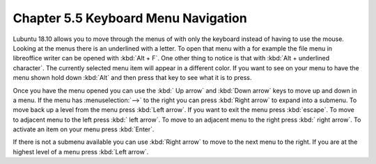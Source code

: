 Chapter 5.5 Keyboard Menu Navigation
====================================

Lubuntu 18.10 allows you to move through the menus of with only the keyboard instead of having to use the mouse. Looking at the menus there is an underlined with a letter. To open that menu with a for example  the file menu in libreoffice writer can be opened with :kbd:`Alt + F`. One other thing to notice is that with :kbd:`Alt + underlined character`. The currently selected menu item will appear in a different color. If you want to see on your menu to have the menu shown hold down :kbd:`Alt` and then press that key to see what it is to press.

Once you have the menu opened you can use the :kbd:` Up arrow` and :kbd:`Down arrow` keys to move up and down in a menu. If the menu has :menuselection:`-->` to the right you can press :kbd:`Right arrow` to expand into a submenu. To move back up a level from the menu press :kbd:`Left arrow`. If you want to exit the menu press :kbd:`escape`. To move to adjacent menu to the left press :kbd:` left arrow`. To move to an adjacent menu to the right press :kbd:` right arrow`. To activate an item on your menu press :kbd:`Enter`. 

If there is not a submenu available you can use :kbd:`Right arrow` to move to the next menu to the right. If you are at the highest level of a menu press :kbd:`Left arrow`.         
